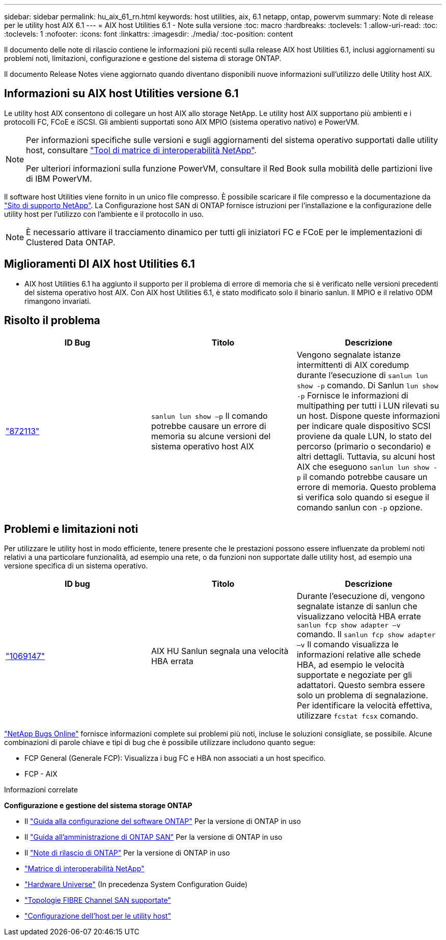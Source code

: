 ---
sidebar: sidebar 
permalink: hu_aix_61_rn.html 
keywords: host utilities, aix, 6.1 netapp, ontap, powervm 
summary: Note di release per le utility host AIX 6.1 
---
= AIX host Utilities 6.1 - Note sulla versione
:toc: macro
:hardbreaks:
:toclevels: 1
:allow-uri-read: 
:toc: 
:toclevels: 1
:nofooter: 
:icons: font
:linkattrs: 
:imagesdir: ./media/
:toc-position: content


[role="lead"]
Il documento delle note di rilascio contiene le informazioni più recenti sulla release AIX host Utilities 6.1, inclusi aggiornamenti su problemi noti, limitazioni, configurazione e gestione del sistema di storage ONTAP.

Il documento Release Notes viene aggiornato quando diventano disponibili nuove informazioni sull'utilizzo delle Utility host AIX.



== Informazioni su AIX host Utilities versione 6.1

Le utility host AIX consentono di collegare un host AIX allo storage NetApp. Le utility host AIX supportano più ambienti e i protocolli FC, FCoE e iSCSI. Gli ambienti supportati sono AIX MPIO (sistema operativo nativo) e PowerVM.

[NOTE]
====
Per informazioni specifiche sulle versioni e sugli aggiornamenti del sistema operativo supportati dalle utility host, consultare link:https://mysupport.netapp.com/matrix/imt.jsp?components=85803;&solution=1&isHWU&src=IMT["Tool di matrice di interoperabilità NetApp"^].

Per ulteriori informazioni sulla funzione PowerVM, consultare il Red Book sulla mobilità delle partizioni live di IBM PowerVM.

====
Il software host Utilities viene fornito in un unico file compresso. È possibile scaricare il file compresso e la documentazione da link:https://mysupport.netapp.com/site/["Sito di supporto NetApp"^]. La Configurazione host SAN di ONTAP fornisce istruzioni per l'installazione e la configurazione delle utility host per l'utilizzo con l'ambiente e il protocollo in uso.


NOTE: È necessario attivare il tracciamento dinamico per tutti gli iniziatori FC e FCoE per le implementazioni di Clustered Data ONTAP.



== Miglioramenti DI AIX host Utilities 6.1

* AIX host Utilities 6.1 ha aggiunto il supporto per il problema di errore di memoria che si è verificato nelle versioni precedenti del sistema operativo host AIX. Con AIX host Utilities 6.1, è stato modificato solo il binario sanlun. Il MPIO e il relativo ODM rimangono invariati.




== Risolto il problema

[cols="3"]
|===
| ID Bug | Titolo | Descrizione 


| link:https://mysupport.netapp.com/site/bugs-online/product/HOSTUTILITIES/BURT/872113["872113"^] | `sanlun lun show –p` Il comando potrebbe causare un errore di memoria su alcune versioni del sistema operativo host AIX | Vengono segnalate istanze intermittenti di AIX coredump durante l'esecuzione di `sanlun lun show -p` comando. Di Sanlun `lun show -p` Fornisce le informazioni di multipathing per tutti i LUN rilevati su un host. Dispone queste informazioni per indicare quale dispositivo SCSI proviene da quale LUN, lo stato del percorso (primario o secondario) e altri dettagli. Tuttavia, su alcuni host AIX che eseguono `sanlun lun show -p` il comando potrebbe causare un errore di memoria. Questo problema si verifica solo quando si esegue il comando sanlun con `-p` opzione. 
|===


== Problemi e limitazioni noti

Per utilizzare le utility host in modo efficiente, tenere presente che le prestazioni possono essere influenzate da problemi noti relativi a una particolare funzionalità, ad esempio una rete, o da funzioni non supportate dalle utility host, ad esempio una versione specifica di un sistema operativo.

[cols="3"]
|===
| ID bug | Titolo | Descrizione 


| link:https://mysupport.netapp.com/site/bugs-online/product/HOSTUTILITIES/BURT/1069147["1069147"^] | AIX HU Sanlun segnala una velocità HBA errata | Durante l'esecuzione di, vengono segnalate istanze di sanlun che visualizzano velocità HBA errate `sanlun fcp show adapter –v` comando. Il `sanlun fcp show adapter –v` Il comando visualizza le informazioni relative alle schede HBA, ad esempio le velocità supportate e negoziate per gli adattatori. Questo sembra essere solo un problema di segnalazione. Per identificare la velocità effettiva, utilizzare `fcstat fcsx` comando. 
|===
link:https://mysupport.netapp.com/site/["NetApp Bugs Online"] fornisce informazioni complete sui problemi più noti, incluse le soluzioni consigliate, se possibile. Alcune combinazioni di parole chiave e tipi di bug che è possibile utilizzare includono quanto segue:

* FCP General (Generale FCP): Visualizza i bug FC e HBA non associati a un host specifico.
* FCP - AIX


.Informazioni correlate
*Configurazione e gestione del sistema storage ONTAP*

* Il link:https://docs.netapp.com/us-en/ontap/setup-upgrade/index.html["Guida alla configurazione del software ONTAP"^] Per la versione di ONTAP in uso
* Il link:https://docs.netapp.com/us-en/ontap/san-management/index.html["Guida all'amministrazione di ONTAP SAN"^] Per la versione di ONTAP in uso
* Il link:https://library.netapp.com/ecm/ecm_download_file/ECMLP2492508["Note di rilascio di ONTAP"^] Per la versione di ONTAP in uso
* link:https://imt.netapp.com/matrix/#welcome["Matrice di interoperabilità NetApp"^]
* link:https://hwu.netapp.com/["Hardware Universe"^] (In precedenza System Configuration Guide)
* link:https://docs.netapp.com/us-en/ontap-sanhost/index.html["Topologie FIBRE Channel SAN supportate"^]
* link:https://mysupport.netapp.com/documentation/productlibrary/index.html?productID=61343["Configurazione dell'host per le utility host"^]

